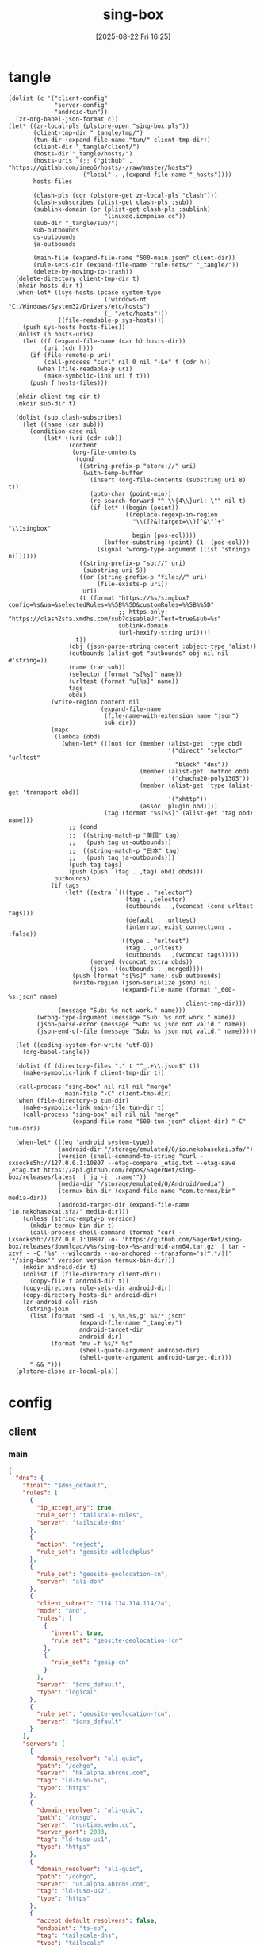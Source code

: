 #+title:      sing-box
#+date:       [2025-08-22 Fri 16:25]
#+filetags:   :network:
#+identifier: 20250822T162554

* tangle
#+begin_src elisp
(dolist (c '("client-config"
             "server-config"
             "android-tun"))
  (zr-org-babel-json-format c))
(let* ((zr-local-pls (plstore-open "sing-box.pls"))
       (client-tmp-dir "_tangle/tmp/")
       (tun-dir (expand-file-name "tun/" client-tmp-dir))
       (client-dir "_tangle/client/")
       (hosts-dir "_tangle/hosts/")
       (hosts-uris `(;; ("github" . "https://gitlab.com/ineo6/hosts/-/raw/master/hosts")
                     ("local" . ,(expand-file-name "_hosts"))))
       hosts-files

       (clash-pls (cdr (plstore-get zr-local-pls "clash")))
       (clash-subscribes (plist-get clash-pls :sub))
       (sublink-domain (or (plist-get clash-pls :sublink)
                           "linuxdo.icmpmiao.cc"))
       (sub-dir "_tangle/sub/")
       sub-outbounds
       us-outbounds
       ja-outbounds

       (main-file (expand-file-name "500-main.json" client-dir))
       (rule-sets-dir (expand-file-name "rule-sets/" "_tangle/"))
       (delete-by-moving-to-trash))
  (delete-directory client-tmp-dir t)
  (mkdir hosts-dir t)
  (when-let* ((sys-hosts (pcase system-type
                           ('windows-nt "C:/Windows/System32/Drivers/etc/hosts")
                           (_ "/etc/hosts")))
              ((file-readable-p sys-hosts)))
    (push sys-hosts hosts-files))
  (dolist (h hosts-uris)
    (let ((f (expand-file-name (car h) hosts-dir))
          (uri (cdr h)))
      (if (file-remote-p uri)
          (call-process "curl" nil 0 nil "-Lo" f (cdr h))
        (when (file-readable-p uri)
          (make-symbolic-link uri f t)))
      (push f hosts-files)))
  
  (mkdir client-tmp-dir t)
  (mkdir sub-dir t)

  (dolist (sub clash-subscribes)
    (let ((name (car sub)))
      (condition-case nil
          (let* ((uri (cdr sub))
                 (content
                  (org-file-contents
                   (cond
                    ((string-prefix-p "store://" uri)
                     (with-temp-buffer
                       (insert (org-file-contents (substring uri 8) t))
                       (goto-char (point-min))
                       (re-search-forward "^ \\{4\\}url: \"" nil t)
                       (if-let* ((begin (point))
                                 ((replace-regexp-in-region
                                   "\\([?&]target=\\)[^&\"]+" "\\1singbox"
                                   begin (pos-eol))))
                           (buffer-substring (point) (1- (pos-eol)))
                         (signal 'wrong-type-argument (list 'stringp nil)))))
                    ((string-prefix-p "sb://" uri)
                     (substring uri 5))
                    ((or (string-prefix-p "file://" uri)
                         (file-exists-p uri))
                     uri)
                    (t (format "https://%s/singbox?config=%s&ua=&selectedRules=%%5B%%5D&customRules=%%5B%%5D"
                               ;; https only: "https://clash2sfa.xmdhs.com/sub?disableUrlTest=true&sub=%s"
                               sublink-domain
                               (url-hexify-string uri))))
                   t))
                 (obj (json-parse-string content :object-type 'alist))
                 (outbounds (alist-get "outbounds" obj nil nil #'string=))
                 (name (car sub))
                 (selector (format "s[%s]" name))
                 (urltest (format "u[%s]" name))
                 tags
                 obds)
            (write-region content nil
                          (expand-file-name
                           (file-name-with-extension name "json")
                           sub-dir))
            (mapc
             (lambda (obd)
               (when-let* (((not (or (member (alist-get 'type obd)
                                             '("direct" "selector" "urltest"
                                               "block" "dns"))
                                     (member (alist-get 'method obd)
                                             '("chacha20-poly1305"))
                                     (member (alist-get 'type (alist-get 'transport obd))
                                             '("xhttp"))
                                     (assoc 'plugin obd))))
                           (tag (format "%s[%s]" (alist-get 'tag obd) name)))
                 ;; (cond
                 ;;  ((string-match-p "美国" tag)
                 ;;   (push tag us-outbounds))
                 ;;  ((string-match-p "日本" tag)
                 ;;   (push tag ja-outbounds)))
                 (push tag tags)
                 (push (push `(tag . ,tag) obd) obds)))
             outbounds)
            (if tags
                (let* ((extra `(((type . "selector")
                                 (tag . ,selector)
                                 (outbounds . ,(vconcat (cons urltest tags)))
                                 (default . ,urltest)
                                 (interrupt_exist_connections . :false))
                                ((type . "urltest")
                                 (tag . ,urltest)
                                 (outbounds . ,(vconcat tags)))))
                       (merged (vconcat extra obds))
                       (json `((outbounds . ,merged))))
                  (push (format "s[%s]" name) sub-outbounds)
                  (write-region (json-serialize json) nil
                                (expand-file-name (format "_600-%s.json" name)
                                                  client-tmp-dir)))
              (message "Sub: %s not work." name)))
        (wrong-type-argument (message "Sub: %s not work." name))
        (json-parse-error (message "Sub: %s json not valid." name))
        (json-end-of-file (message "Sub: %s json not valid." name)))))

  (let ((coding-system-for-write 'utf-8))
    (org-babel-tangle))

  (dolist (f (directory-files "." t "^_.+\\.json$" t))
    (make-symbolic-link f client-tmp-dir t))

  (call-process "sing-box" nil nil nil "merge"
                main-file "-C" client-tmp-dir)
  (when (file-directory-p tun-dir)
    (make-symbolic-link main-file tun-dir t)
    (call-process "sing-box" nil nil nil "merge"
                  (expand-file-name "500-tun.json" client-dir) "-C" tun-dir))

  (when-let* (((eq 'android system-type))
              (android-dir "/storage/emulated/0/io.nekohasekai.sfa/")
              (version (shell-command-to-string "curl -sxsocks5h://127.0.0.1:10807 --etag-compare _etag.txt --etag-save _etag.txt https://api.github.com/repos/SagerNet/sing-box/releases/latest  | jq -j '.name'"))
              (media-dir "/storage/emulated/0/Android/media")
              (termux-bin-dir (expand-file-name "com.termux/bin" media-dir))
              (android-target-dir (expand-file-name "io.nekohasekai.sfa/" media-dir)))
    (unless (string-empty-p version)
      (mkdir termux-bin-dir t)
      (call-process-shell-command (format "curl -Lxsocks5h://127.0.0.1:10807 -o- 'https://github.com/SagerNet/sing-box/releases/download/v%s/sing-box-%s-android-arm64.tar.gz' | tar -xzvf - -C '%s' --wildcards --no-anchored --transform='s|^.*/||' '*/sing-box'" version version termux-bin-dir)))
    (mkdir android-dir t)
    (dolist (f (file-directory client-dir))
      (copy-file f android-dir t))
    (copy-directory rule-sets-dir android-dir)
    (copy-directory hosts-dir android-dir)
    (zr-android-call-rish
     (string-join
      (list (format "sed -i 's,%s,%s,g' %s/*.json"
                    (expand-file-name "_tangle/")
                    android-target-dir
                    android-dir)
            (format "mv -f %s/* %s"
                    (shell-quote-argument android-dir)
                    (shell-quote-argument android-target-dir)))
      " && ")))
  (plstore-close zr-local-pls))
#+end_src

* config
:PROPERTIES:
:CUSTOM_ID: 3aeea361-850d-4cc8-b292-065568c194d3
:END:

** client
:PROPERTIES:
:tangle-dir: _tangle/tmp
:CUSTOM_ID: 4acfcf10-2bef-4815-af7a-fd5f0271c77f
:END:

*** main
:PROPERTIES:
:CUSTOM_ID: fed30130-cdf9-42cb-805c-50dbb7b4c5bf
:END:
#+header: :var rule_sets_dir=(expand-file-name rule-sets-dir)
#+header: :var cache_path=(expand-file-name "cache.db" "_tangle")
#+header: :var jsdelivr="https://fastly.jsdelivr.net"
#+header: :var dns_strategy=(if (zr-net-has-public-ipv6-addr-p) "prefer_ipv6" "ipv4_only")
#+header: :var dns_default="ld-tuso-us1"
#+header: :var clash_secret=(substring (json-serialize (plist-get (cdr (plstore-get zr-local-pls "clash")) :secret)) 1 -1)
#+name: client-config
#+begin_src json :tangle (zr-org-by-tangle-dir "_500-main.json") :mkdirp t
{
  "dns": {
    "final": "$dns_default",
    "rules": [
      {
        "ip_accept_any": true,
        "rule_set": "tailscale-rules",
        "server": "tailscale-dns"
      },
      {
        "action": "reject",
        "rule_set": "geosite-adblockplus"
      },
      {
        "rule_set": "geosite-geolocation-cn",
        "server": "ali-doh"
      },
      {
        "client_subnet": "114.114.114.114/24",
        "mode": "and",
        "rules": [
          {
            "invert": true,
            "rule_set": "geosite-geolocation-!cn"
          },
          {
            "rule_set": "geoip-cn"
          }
        ],
        "server": "$dns_default",
        "type": "logical"
      },
      {
        "rule_set": "geosite-geolocation-!cn",
        "server": "$dns_default"
      }
    ],
    "servers": [
      {
        "domain_resolver": "ali-quic",
        "path": "/dohgo",
        "server": "hk.alpha.abrdns.com",
        "tag": "ld-tuso-hk",
        "type": "https"
      },
      {
        "domain_resolver": "ali-quic",
        "path": "/dnsgo",
        "server": "runtime.webn.cc",
        "server_port": 2083,
        "tag": "ld-tuso-us1",
        "type": "https"
      },
      {
        "domain_resolver": "ali-quic",
        "path": "/dohgo",
        "server": "us.alpha.abrdns.com",
        "tag": "ld-tuso-us2",
        "type": "https"
      },
      {
        "accept_default_resolvers": false,
        "endpoint": "ts-ep",
        "tag": "tailscale-dns",
        "type": "tailscale"
      },
      {
        "detour": "s[dns]",
        "server": "1.1.1.1",
        "tag": "cf-dot",
        "type": "tls"
      },
      {
        "detour": "s[dns]",
        "server": "8.8.8.8",
        "tag": "google-doh",
        "type": "https"
      },
      {
        "server": "223.5.5.5",
        "tag": "ali-doh",
        "type": "https"
      },
      {
        "server": "223.5.5.5",
        "tag": "ali-quic",
        "type": "quic"
      }
    ],
    "strategy": "$dns_strategy"
  },
  "experimental": {
    "cache_file": {
      "enabled": true,
      "path": "$cache_path",
      "store_rdrc": true
    },
    "clash_api": {
      "access_control_allow_origin": [
        "https://board.zash.run.place",
        "http://127.0.0.1"
      ],
      "access_control_allow_private_network": true,
      "external_controller": "127.0.0.1:9090",
      "secret": "$clash_secret"
    }
  },
  "inbounds": [
    {
      "listen_port": 10807,
      "set_system_proxy": false,
      "tag": "mixed-in",
      "type": "mixed"
    }
  ],
  "log": {
    "level": "info"
  },
  "route": {
    "default_domain_resolver": {
      "server": "ali-quic"
    },
    "final": "direct",
    "rule_set": [
      {
        "format": "source",
        "path": "$rule_sets_dir/proxy.json",
        "tag": "proxy-rules",
        "type": "local"
      },
      {
        "format": "source",
        "path": "$rule_sets_dir/direct.json",
        "tag": "direct-rules",
        "type": "local"
      },
      {
        "format": "source",
        "path": "$rule_sets_dir/tailscale.json",
        "tag": "tailscale-rules",
        "type": "local"
      },
      {
        "format": "source",
        "path": "$rule_sets_dir/mitm.json",
        "tag": "mitm-rules",
        "type": "local"
      },
      {
        "format": "binary",
        "tag": "geoip-cloudflare",
        "type": "remote",
        "url": "$jsdelivr/gh/chocolate4u/Iran-sing-box-rules@rule-set/geoip-cloudflare.srs"
      },
      {
        "format": "binary",
        "tag": "geoip-cn",
        "type": "remote",
        "url": "$jsdelivr/gh/SagerNet/sing-geoip@rule-set/geoip-cn.srs"
      },
      {
        "format": "binary",
        "tag": "geosite-geolocation-cn",
        "type": "remote",
        "url": "$jsdelivr/gh/SagerNet/sing-geosite@rule-set/geosite-geolocation-cn.srs"
      },
      {
        "format": "binary",
        "tag": "geosite-geolocation-!cn",
        "type": "remote",
        "url": "$jsdelivr/gh/SagerNet/sing-geosite@rule-set/geosite-geolocation-!cn.srs"
      },
      {
        "format": "binary",
        "tag": "geosite-category-porn",
        "type": "remote",
        "url": "$jsdelivr/gh/SagerNet/sing-geosite@rule-set/geosite-category-porn.srs"
      },
      {
        "format": "binary",
        "tag": "geosite-category-ai-!cn",
        "type": "remote",
        "url": "$jsdelivr/gh/SagerNet/sing-geosite@rule-set/geosite-category-ai-!cn.srs"
      },
      {
        "format": "binary",
        "tag": "geosite-google@!cn",
        "type": "remote",
        "url": "$jsdelivr/gh/SagerNet/sing-geosite@rule-set/geosite-google@!cn.srs"
      },
      {
        "format": "binary",
        "tag": "geosite-microsoft",
        "type": "remote",
        "url": "$jsdelivr/gh/SagerNet/sing-geosite@rule-set/geosite-microsoft.srs"
      },
      {
        "format": "binary",
        "tag": "geosite-adblockplus",
        "type": "remote",
        "url": "$jsdelivr/gh/SagerNet/sing-geosite@rule-set/geosite-adblockplus.srs"
      }
    ],
    "rules": [
      {
        "outbound": "mitm",
        "rule_set": "mitm-rules"
      },
      {
        "outbound": "ts-ep",
        "rule_set": "tailscale-rules"
      },
      {
        "outbound": "direct",
        "rule_set": "direct-rules"
      },
      {
        "outbound": "s[self]",
        "rule_set": [
          "geosite-category-ai-!cn",
          "geosite-google@!cn",
          "geosite-microsoft"
        ]
      },
      {
        "outbound": "s[this-way]",
        "rule_set": [
          "geosite-category-porn",
          "proxy-rules"
        ]
      },
      {
        "action": "resolve"
      },
      {
        "ip_is_private": true,
        "outbound": "direct",
        "rule_set": [
          "geosite-geolocation-cn",
          "geoip-cn"
        ]
      },
      {
        "outbound": "direct",
        "override_address": "<<find-ip()>>",
        "rule_set": "geoip-cloudflare"
      },
      {
        "mode": "and",
        "outbound": "direct",
        "rules": [
          {
            "rule_set": "geoip-cn"
          },
          {
            "invert": true,
            "rule_set": "geosite-geolocation-!cn"
          }
        ],
        "type": "logical"
      },
      {
        "outbound": "s[this-way]",
        "rule_set": "geosite-geolocation-!cn"
      }
    ]
  }
}
#+end_src

*** bounds
:PROPERTIES:
:CUSTOM_ID: c772b10e-46cb-40e1-96e2-70361ae1c337
:END:
#+begin_src json :tangle (zr-org-by-tangle-dir "_500-bounds.json")
<<gen-client-bounds()>>
#+end_src

*** hosts
:PROPERTIES:
:CUSTOM_ID: b8b405ea-5649-4bb3-9abd-ab60a0332b85
:END:
#+begin_src json :tangle (zr-org-by-tangle-dir "_400-hosts.json")
<<gen-hosts()>>
#+end_src

#+name: gen-hosts
#+begin_src elisp
(let* ((default '((localhost . ["127.0.0.1" "::1"])))
       (tag "local-hosts")
       (hosts (vconcat hosts-files))
       (local-file "_hosts.eld")
       (local (and (file-exists-p local-file)
                   (with-temp-buffer
                     (insert-file-contents local-file)
                     (read (current-buffer))))))
  (json-serialize
   `((dns . ((servers . [((tag . ,tag)
                          (type . "hosts")
                          (path . ,hosts)
                          (predefined . ,(append local default)))])
             (rules . [((ip_accept_any . t)
                        (server . ,tag))]))))))
#+end_src

*** platform

**** pc
:PROPERTIES:
:CUSTOM_ID: cf7be985-bfaa-4ed0-8240-190e588c1fd2
:END:
#+begin_src json :tangle (if (eq system-type 'android) "no" (zr-org-by-tangle-dir "_400-dns.json"))
{
  "inbounds": [
    {
      "listen": "::",
      "listen_port": 53,
      "network": "udp",
      "sniff_override_destination": true,
      "tag": "dns-in",
      "type": "direct"
    }
  ],
  "route": {
    "rules": [
      {
        "action": "sniff",
        "inbound": "dns-in",
        "sniffer": "dns"
      },
      {
        "action": "hijack-dns",
        "port": 53,
        "protocol": "dns"
      }
    ]
  }
}
#+end_src

*** tun
:PROPERTIES:
:tangle-dir: (concat tun-dir)
:END:

**** android
:PROPERTIES:
:CUSTOM_ID: 2970e9bb-61e8-4eb3-bc19-233858560385
:END:
#+name: android-tun
#+begin_src json :tangle (if (eq system-type 'android) (zr-org-by-tangle-dir "500-android.json") "no") :mkdirp t
{
  "inbounds": [
    {
      "address": [
        "172.19.0.1/30",
        "fdfe:dcba:9876::1/126"
      ],
      "auto_route": true,
      "include_package": [
        "com.arlosoft.macrodroid",
        "com.fooview.android.fooview",
        "InfinityLoop1309.NewPipeEnhanced"
      ],
      "mtu": 9000,
      "platform": {
        "http_proxy": {
          "enabled": true,
          "server": "127.0.0.1",
          "server_port": 10807
        }
      },
      "stack": "system",
      "strict_route": true,
      "type": "tun"
    }
  ],
  "route": {
    "auto_detect_interface": true
  }
}
#+end_src

**** linux
:PROPERTIES:
:CUSTOM_ID: 17b75a2d-d55b-4d9d-b248-50ddbb61fdd9
:END:
#+name: linux-tun
#+begin_src json :tangle (if (eq system-type 'gnu/linux) (zr-org-by-tangle-dir "500-linux.json") "no") :mkdirp t
{
  "inbounds": [
    {
      "address": [
        "172.19.0.1/30",
        "fdfe:dcba:9876::1/126"
      ],
      "auto_route": true,
      "auto_redirect": true,
      "mtu": 9000,
      "route_exclude_address_set": ["geoip-cn"],
      "stack": "system",
      "strict_route": true,
      "tag": "tun-in",
      "type": "tun"
    }
  ],
  "route": {
    "auto_detect_interface": true
  }
}
#+end_src

*** log timestamp
:PROPERTIES:
:CUSTOM_ID: cf1faa67-36f3-4e44-bec2-312bac3dd217
:END:
#+begin_src json :tangle (if (eq system-type 'gnu/linux) "no" (zr-org-by-tangle-dir "_500-log.json"))
{
  "log": {
    "timestamp": true
  }
}
#+end_src

** server
:PROPERTIES:
:tangle-dir: _tangle/server
:END:

*** main
:PROPERTIES:
:CUSTOM_ID: b85ab91b-1175-4b51-9f3c-f37a0b589979
:END:

#+name: server-config
#+begin_src json :tangle (zr-org-by-tangle-dir "500-main.json") :mkdirp t
{
  "dns": {
    "final": "cf-dot",
    "servers": [
      {
        "accept_default_resolvers": false,
        "endpoint": "ts-ep",
        "tag": "tailscale-dns",
        "type": "tailscale"
      },
      {
        "server": "1.1.1.1",
        "tag": "cf-dot",
        "type": "tls"
      }
    ],
    "strategy": "prefer_ipv6"
  },
  "log": {
    "level": "info"
  },
  "route": {
    "auto_detect_interface": true,
    "default_domain_resolver": {
      "server": "cf-dot"
    },
    "rules": [
      {
        "domain": [
          "e-hentai.org"
        ],
        "outbound": "direct"
      }
    ]
  }
}
#+end_src

*** server0
:PROPERTIES:
:CUSTOM_ID: bc0f24ed-8894-45b6-9008-4a5f1879b0f1
:END:
#+begin_src json :tangle (zr-org-by-tangle-dir "500-s0.json")
<<gen-server-bounds(name="vps0")>>
#+end_src

*** server1
:PROPERTIES:
:CUSTOM_ID: 24c5c785-b594-4987-b947-a22e63c24f3e
:END:

#+begin_src json :tangle (zr-org-by-tangle-dir "500-s1.json")
<<gen-server-bounds(name="vps1")>>
#+end_src

*** warp
:PROPERTIES:
:CUSTOM_ID: fd28429a-721b-4fef-80fb-c4cb8848bfd1
:END:
#+begin_src json :tangle (zr-org-by-tangle-dir "400-warp.json")
{
  "outbounds": [
    {
      "type": "socks",
      "tag": "warp",
      "server": "127.0.0.1",
      "server_port": 40000,
      "version": "5"
      }
  ]
}
#+end_src

* bounds
:PROPERTIES:
:header-args:elisp: :var ts-ep='((tag . "ts-ep") (type . "tailscale")) obds='(((tag . "direct") (type . "direct"))) ibds='() ep='() conf='()
:END:
** client
#+name: gen-client-bounds
#+begin_src elisp
(let ((tailscale-state-dir (expand-file-name "tailscale_state" "_tangle"))
      (vps (plstore-find zr-local-pls '(:user-name ("kkky"))))
      s-tags)
  (push `(state_directory . ,tailscale-state-dir) ts-ep)
  
  ;; misc outbounds
  (push '((server . "127.0.0.1")
          (server_port . 8080)
          (tag . "mitm")
          (type . "http"))
        obds)

  ;; vps outbounds
  (dolist (info vps)
    (let* ((name (car info))
           (attr (cdr info))
           (user-name (plist-get attr :user-name))
           (user-pass (plist-get attr :user-pass))
           (ip-type (if (and (zr-net-has-public-ipv6-addr-p)
                             (plist-get attr :ipv6))
                        :ipv6
                      :ip))
           (ip (plist-get attr ip-type))
           (u-tag (format "u[%s]" name))
           (s-tag (format "s[%s]" name))
           vps-tags)

      (when-let* ((port (plist-get attr :nv-port))
                  (host (plist-get attr :nv-host))
                  (local-port (plist-get attr :nv-local-port))
                  (tag (format "nv[%s]" name))
                  (listen (format "http://127.0.0.1:%d" local-port))
                  (proxy (format "quic://%s:%s@%s" user-name user-pass host))
                  (naive-dir "_tangle/naive/")
                  (host-resolver-rules (format "MAP %s %s" host
                                               (if (eq ip-type :ipv6)
                                                   (format "[%s]" ip)
                                                 ip))))
        (push tag vps-tags)
        (mkdir naive-dir t)
        (write-region (json-serialize `((listen . ,listen)
                                        (proxy . ,proxy)
                                        (host-resolver-rules . ,host-resolver-rules)))
                      nil (expand-file-name name naive-dir))
        (push `((server . "127.0.0.1")
                (server_port . ,local-port)
                (tag . ,tag)
                (type . "http"))
              obds))
      
      (when-let* ((port (plist-get attr :vl-port))
                  (tag (format "vl[%s]" name)))
        (push tag vps-tags)
        (push `((flow . "xtls-rprx-vision")
                (server . ,ip)
                (server_port . ,port)
                (tag . ,tag)
                (tls . ((enabled . t)
                        (reality . ((enabled . t)
                                    (public_key . ,(plist-get attr :pub-key))
                                    (short_id . ,(plist-get attr :short-id))))
                        (server_name . ,(plist-get attr :vl-host))
                        (utls . ((enabled . t)))))
                (uuid . ,(plist-get attr :user-uuid))
                (type . "vless"))
              obds))

      (when-let* ((port (plist-get attr :any-port))
                  (tag (format "any[%s]" name)))
        (push tag vps-tags)
        (push `((password . ,user-pass)
                (server . ,ip)
                (server_port . ,port)
                (tag . ,tag)
                (tls . ((enabled . t)
                        (server_name . ,(plist-get attr :any-host))))
                (type . "anytls"))
              obds))

      (when-let* ((port (plist-get attr :hy-port))
                  (tag (format "hy[%s]" name)))
        (push tag vps-tags)
        (push `((obfs . ((password . ,(plist-get attr :obfs-pass))
                         (type . "salamander")))
                (password . ,user-pass)
                (server . ,ip)
                (server_port . ,port)
                (tag . ,tag)
                (tls . ((alpn . ["h3"])
                        (enabled . t)
                        (server_name . ,(plist-get attr :hy-host))))
                (type . "hysteria2"))
              obds))
      
      (when vps-tags
        (push `((interrupt_exist_connections . :false)
                (outbounds . ,(vconcat vps-tags))
                (tag . ,u-tag)
                (type . "urltest"))
              obds)
        (push `((default . ,u-tag)
                (interrupt_exist_connections . :false)
                (outbounds . ,(vconcat (cons u-tag vps-tags)))
                (tag . ,s-tag)
                (type . "selector"))
              obds)
        (push s-tag s-tags))))

  ;; selector
  (let* ((u-self-tag "u[self]")
         (s-self-tag "s[self]")
         (u-this-way "u[this-way]")
         (s-this-way (list s-self-tag))
         (u-sub "u[sub]")
         (s-sub (cons u-sub sub-outbounds))
         (u-us "u{us}")
         (s-us (cons u-us us-outbounds))
         (u-dns "u[dns]")
         (s-dns (cons u-dns '("s[this-way]" "s[self]" "direct")))
         pre-obds
         s-region
         region-obds)

    (when s-tags
      (push `((interrupt_exist_connections . :false)
              (outbounds . ,(vconcat s-tags))
              (tag . ,u-self-tag)
              (type . "urltest"))
            obds)
      (push `((default . ,u-self-tag)
              (interrupt_exist_connections . :false)
              (outbounds . ,(vconcat (cons u-self-tag s-tags)))
              (tag . ,s-self-tag)
              (type . "selector"))
            obds))

    (when sub-outbounds
      (push "s[sub]" s-this-way)
      (push "s[sub]" s-dns)
      (push `(((type . "selector")
               (tag . "s[sub]")
               (outbounds . ,(vconcat s-sub))
               (default . ,u-sub))
              ((type . "urltest")
               (tag . ,u-sub)
               (outbounds . ,(vconcat (cdr s-sub)))))
            pre-obds))
    (when-let* ((region-outbounds (cl-remove nil `(("us" . ,us-outbounds)
                                                   ("ja" . ,ja-outbounds))
                                             :key #'cdr))
                (region-tag "s[region]"))
      (push region-tag s-this-way)
      (dolist (region region-outbounds)
        (let ((tag (format "u{%s}" (car region))))
          (push tag s-region)
          (push `((type . "urltest")
                  (tag . ,tag)
                  (outbounds . ,(vconcat (cdr region))))
                region-obds)))
      (push `((type . "selector")
              (tag . ,region-tag)
              (outbounds . ,(vconcat s-region)))
            region-obds)
      (write-region (json-serialize `((outbounds . ,(vconcat region-obds))))
                    nil (expand-file-name "_900-region.json" client-tmp-dir)))
    (push `(((type . "selector")
             (tag . "s[this-way]")
             (outbounds . ,(vconcat (cons u-this-way s-this-way)))
             (default . ,u-this-way))
            ((type . "urltest")
             (tag . ,u-this-way)
             (outbounds . ,(vconcat s-this-way))))
          pre-obds)
    (push `(((type . "selector")
             (tag . "s[dns]")
             (outbounds . ,(vconcat s-dns))
             (default . ,u-dns))
            ((type . "urltest")
             (tag . ,u-dns)
             (outbounds . ,(vconcat (seq-difference s-dns `(,u-dns "direct"))))))
          pre-obds)
    (setq obds (append (apply #'append pre-obds) obds)))

  ;; bind-interface
  (when-let* ((default-interface-file (expand-file-name "_default-interface"))
              (default-interface (and (file-readable-p default-interface-file)
                                      (string-trim (org-file-contents default-interface-file t t)))))
    (push (cons 'bind_interface default-interface) ts-ep)
    (setq obds
          (mapcar (lambda (obd)
                    (if (or (assoc 'bind_interface obd)
                            (string= (alist-get 'server obd) "127.0.0.1")
                            (member (alist-get 'type obd) '("urltest" "selector")))
                        obd
                      (cons (cons 'bind_interface default-interface) obd)))
                  obds))))
<<return-bounds>>
#+end_src

** server
#+name: gen-server-bounds
#+begin_src elisp
(push '(advertise_exit_node . t) ts-ep)
(let* ((info (plstore-get zr-local-pls name))
       (attr (cdr info))
       (user-name (plist-get attr :user-name))
       (user-pass (plist-get attr :user-pass))
       (cf0-token (plist-get (cdr (plstore-get zr-local-pls "cf0")) :api-token)))

  (when-let* ((port (plist-get attr :vl-port))
              (host (plist-get attr :vl-host))
              (tag (format "vl[%s]" name)))
    (push `((listen . "::")
            (listen_port . ,port)
            (tag . ,tag)
            (tls . ((enabled . t)
                    (reality . ((enabled . t)
                                (handshake . ((server . ,host)
                                              (server_port . 443)))
                                (private_key . ,(plist-get attr :priv-key))
                                (short_id . [,(plist-get attr :short-id)])))
                    (server_name . ,host)))
            (type . "vless")
            (users . [((flow . "xtls-rprx-vision")
                       (name . ,user-name)
                       (uuid . ,(plist-get attr :user-uuid)))]))
          ibds))

  (when-let* ((port (plist-get attr :any-port))
              (host (plist-get attr :any-host))
              (tag (format "any[%s]" name)))
    (push `((listen . "::")
            (listen_port . ,port)
            (tls . ((acme . ((dns01_challenge . ((api_token . ,cf0-token)
                                                 (provider . "cloudflare")))
                             (domain . ,host)
                             (email . ,(plist-get attr :email))))
                    (alpn . ["h3"])
                    (enabled . t)
                    (server_name . ,host)))
            (tag . ,tag)
            (type . "anytls")
            (users . [((password . ,user-pass))]))
          ibds))

  (when-let* ((port (plist-get attr :hy-port))
              (host (plist-get attr :hy-host))
              (tag (format "hy[%s]" name)))
    (push `((down_mbps . 500)
            (listen . "::")
            (listen_port . ,port)
            (masquerade . ,(plist-get attr :masq))
            (obfs . ((password . ,(plist-get attr :obfs-pass))
                     (type . "salamander")))
            (tls . ((acme . ((dns01_challenge . ((api_token . ,cf0-token)
                                                 (provider . "cloudflare")))
                             (domain . ,host)
                             (email . ,(plist-get attr :email))))
                    (alpn . ["h3"])
                    (enabled . t)
                    (server_name . ,host)))
            (tag . ,tag)
            (type . "hysteria2")
            (up_mbps . 500)
            (users . [((password . ,user-pass)
                       (name . ,user-name))]))
          ibds))

  (when-let* ((port (plist-get attr :nv-port))
              (tag (format "nv[%s]" name)))
    (push `((listen . "::")
            (listen_port . ,port)
            (tls . ((acme . ((dns01_challenge . ((api_token . ,cf0-token)
                                                 (provider . "cloudflare")))
                             (domain . ,(plist-get attr :nv-host))
                             (email . ,(plist-get attr :email))))
                    (enabled . t)))
            (tag . ,tag)
            (type . "naive")
            (users . [((password . ,user-pass)
                       (username . ,user-name))]))
          ibds)))
<<return-bounds>>
#+end_src

** return
#+name: return-bounds
#+begin_src elisp
(push ts-ep ep)
(when ep (push `(endpoints . ,(vconcat ep)) conf))
(when obds (push `(outbounds . ,(vconcat obds)) conf))
(when ibds (push `(inbounds . ,(vconcat ibds)) conf))
(json-serialize conf)
#+end_src
* rule-sets
:PROPERTIES:
:tangle-dir: (expand-file-name rule-sets-dir)
:END:
https://sing-box.sagernet.org/zh/configuration/rule-set/headless-rule/

** proxy
:PROPERTIES:
:CUSTOM_ID: 86dd13c4-1322-4298-a426-d3bbed2b8a44
:END:
#+begin_src json :tangle (zr-org-by-tangle-dir "proxy.json") :mkdirp t
<<gen-proxy-rule-set()>>
#+end_src

#+name: gen-proxy-rule-set
#+begin_src elisp
(let* ((rules (zr-net-read-proxy-rules))
       (proxy (gethash "proxy" rules))
       (hosts (gethash "autoproxy_hosts" rules))
       (local-file "_proxy.eld")
       (local (and (file-exists-p local-file)
                   (with-temp-buffer
                     (insert-file-contents local-file)
                     (read (current-buffer)))))
       suffix)
  (cl-mapc
   (lambda (p h)
     (when (string= "HTTP 127.0.0.1:10808" p)
       (push h suffix)))
   proxy hosts)
  (json-serialize
   `((version . 3)
     (rules . ,(vconcat local (vector `((domain_suffix . ,(apply #'vconcat suffix)))))))))
#+end_src

** direct
:PROPERTIES:
:CUSTOM_ID: f436f071-b706-45c3-a131-db6e6e84d786
:END:
#+begin_src json :tangle (zr-org-by-tangle-dir "direct.json") :mkdirp t
<<gen-direct-rule-set()>>
#+end_src

#+name: gen-direct-rule-set
#+begin_src elisp
(let* ((default [((domain_suffix . []))])
       (local-file "_direct.eld")
       (local (and (file-exists-p local-file)
                   (with-temp-buffer
                     (insert-file-contents local-file)
                     (read (current-buffer))))))
  (json-serialize
   `((version . 3)
     (rules . ,(vconcat local default)))))
#+end_src

** mitm
:PROPERTIES:
:CUSTOM_ID: 6e15e6bb-74d3-4b61-8cc5-a6a733cc9eec
:END:
#+begin_src json :tangle (zr-org-by-tangle-dir "mitm.json") :mkdirp t
<<gen-mitm-rule-set()>>
#+end_src

#+name: gen-mitm-rule-set
#+begin_src elisp
(let* ((place-holder [((domain_suffix . [".it-just-a-placeholder"]))])
       (local-file "_mitm.eld")
       (local (and (file-exists-p local-file)
                   (with-temp-buffer
                     (insert-file-contents local-file)
                     (read (current-buffer))))))
  (json-serialize
   `((version . 3)
     (rules . [((type . "logical")
                (mode . "and")
                (rules
                 . ,(vconcat [((process_path_regex
                                . ["[\\\\/]mitmproxy(\\.exe)?$"])
                               (invert . t))]
                             (or local place-holder))))]))))
#+end_src

** tailscale
:PROPERTIES:
:CUSTOM_ID: 614dce44-209a-4405-9eff-47a6edc61ed8
:END:
#+begin_src json :tangle (zr-org-by-tangle-dir "tailscale.json") :mkdirp t
<<gen-tailscale-rule-set()>>
#+end_src

#+name: gen-tailscale-rule-set
#+begin_src elisp
(let* ((place-holder [((domain_suffix . [".ts.net"])
                       (ip_cidr . "100.64.0.0/10"))])
       (local-file "_tailscale.eld")
       (local (and (file-exists-p local-file)
                   (with-temp-buffer
                     (insert-file-contents local-file)
                     (read (current-buffer))))))
  (json-serialize
   `((version . 3)
     (rules . ,(or local place-holder)))))
#+end_src

* helper
#+name: find-ip
#+begin_src elisp :var cdn="cf" type=(if (zr-net-has-public-ipv6-addr-p) 6 4)
(let* ((result-dir (format "../cloudflarest/_results/%s-%d/" cdn type))
       (results (directory-files result-dir t "^[^.]+\\.csv$"))
       (result "104.17.133.211"))
  (when results
    (let ((latest (car (last results))))
      (with-temp-buffer
        (insert-file-contents latest)
        (goto-char (point-min))
        (forward-line)
        (let ((pos (point)))
          (search-forward "," (pos-eol))
          (setq result (buffer-substring pos (1- (point))))))))
  result)
#+end_src
